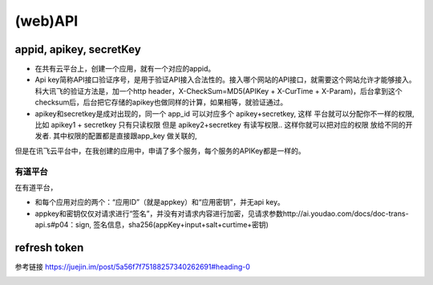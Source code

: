 (web)API
=============

appid, apikey, secretKey
-----------------------------
- 在共有云平台上，创建一个应用，就有一个对应的appid。
- Api key简称API接口验证序号，是用于验证API接入合法性的。接入哪个网站的API接口，就需要这个网站允许才能够接入。科大讯飞的验证方法是，加一个http header，X-CheckSum=MD5(APIKey + X-CurTime + X-Param)，后台拿到这个checksum后，后台把它存储的apikey也做同样的计算，如果相等，就验证通过。
- apikey和secretkey是成对出现的，同一个 app_id 可以对应多个 apikey+secretkey, 这样 平台就可以分配你不一样的权限, 比如 apikey1 + secretkey 只有只读权限 但是 apikey2+secretkey 有读写权限.. 这样你就可以把对应的权限 放给不同的开发者.  其中权限的配置都是直接跟app_key 做关联的, 

但是在讯飞云平台中，在我创建的应用中，申请了多个服务，每个服务的APIKey都是一样的。

有道平台
^^^^^^^^^^
在有道平台，

- 和每个应用对应的两个：“应用ID”（就是appkey）和“应用密钥”，并无api key。
- appkey和密钥仅仅对请求进行“签名”，并没有对请求内容进行加密，见请求参数http://ai.youdao.com/docs/doc-trans-api.s#p04：sign, 签名信息，sha256(appKey+input+salt+curtime+密钥)


refresh token
---------------
参考链接 https://juejin.im/post/5a56f7f75188257340262691#heading-0

.. image:: ../_images/refresh_token.jpg